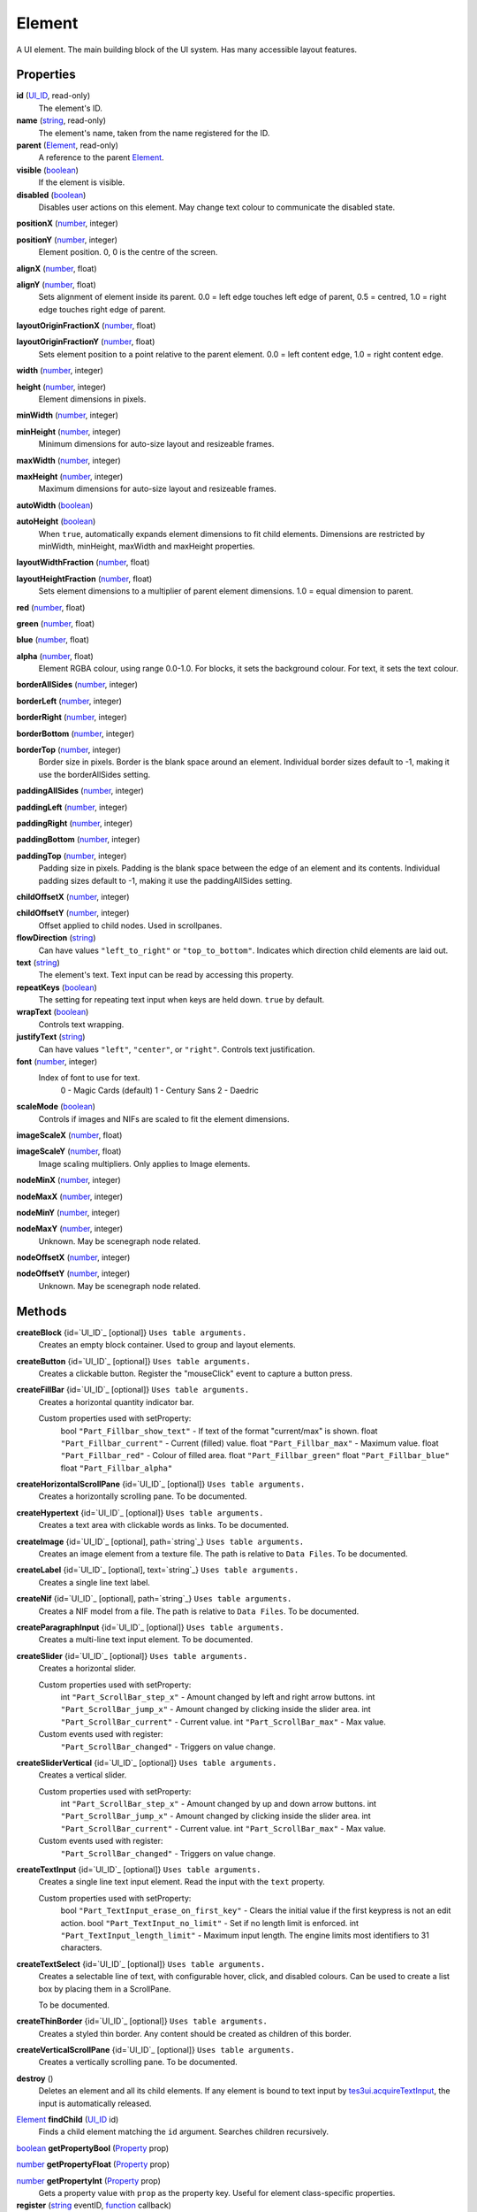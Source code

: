 
Element
========================================================

A UI element. The main building block of the UI system. Has many accessible layout features.


Properties
----------------------------------------------------------------------------------------------------

**id** (`UI_ID`_, read-only)
    The element's ID.

**name** (`string`_, read-only)
    The element's name, taken from the name registered for the ID.

**parent** (`Element`_, read-only)
    A reference to the parent `Element`_.

**visible** (`boolean`_)
    If the element is visible.

**disabled** (`boolean`_)
    Disables user actions on this element. May change text colour to communicate the disabled state.

**positionX** (`number`_, integer)

..

**positionY** (`number`_, integer)
    Element position. 0, 0 is the centre of the screen.

**alignX** (`number`_, float)

..

**alignY** (`number`_, float)
    Sets alignment of element inside its parent. 0.0 = left edge touches left edge of parent, 0.5 = centred, 1.0 = right edge touches right edge of parent.

**layoutOriginFractionX** (`number`_, float)

..

**layoutOriginFractionY** (`number`_, float)
    Sets element position to a point relative to the parent element. 0.0 = left content edge, 1.0 = right content edge.

**width** (`number`_, integer)

..

**height** (`number`_, integer)
    Element dimensions in pixels.

**minWidth** (`number`_, integer)

..

**minHeight** (`number`_, integer)
    Minimum dimensions for auto-size layout and resizeable frames.

**maxWidth** (`number`_, integer)

..

**maxHeight** (`number`_, integer)
    Maximum dimensions for auto-size layout and resizeable frames.

**autoWidth** (`boolean`_)

..

**autoHeight** (`boolean`_)
    When ``true``, automatically expands element dimensions to fit child elements. Dimensions are restricted by minWidth, minHeight, maxWidth and maxHeight properties.

**layoutWidthFraction** (`number`_, float)

..

**layoutHeightFraction** (`number`_, float)
    Sets element dimensions to a multiplier of parent element dimensions. 1.0 = equal dimension to parent.

**red** (`number`_, float)

..

**green** (`number`_, float)

..

**blue** (`number`_, float)

..

**alpha** (`number`_, float)
    Element RGBA colour, using range 0.0-1.0. For blocks, it sets the background colour. For text, it sets the text colour.

**borderAllSides** (`number`_, integer)

..

**borderLeft** (`number`_, integer)

..

**borderRight** (`number`_, integer)

..

**borderBottom** (`number`_, integer)

..

**borderTop** (`number`_, integer)
    Border size in pixels. Border is the blank space around an element. Individual border sizes default to -1, making it use the borderAllSides setting.

**paddingAllSides** (`number`_, integer)

..

**paddingLeft** (`number`_, integer)

..

**paddingRight** (`number`_, integer)

..

**paddingBottom** (`number`_, integer)

..

**paddingTop** (`number`_, integer)
    Padding size in pixels. Padding is the blank space between the edge of an element and its contents. Individual padding sizes default to -1, making it use the paddingAllSides setting.

**childOffsetX** (`number`_, integer)

..

**childOffsetY** (`number`_, integer)
    Offset applied to child nodes. Used in scrollpanes.

**flowDirection** (`string`_)
    Can have values ``"left_to_right"`` or ``"top_to_bottom"``. Indicates which direction child elements are laid out.

**text** (`string`_)
    The element's text. Text input can be read by accessing this property.

**repeatKeys** (`boolean`_)
    The setting for repeating text input when keys are held down. ``true`` by default.

**wrapText** (`boolean`_)
    Controls text wrapping.

**justifyText** (`string`_)
    Can have values ``"left"``, ``"center"``, or ``"right"``. Controls text justification.

**font** (`number`_, integer)
    Index of font to use for text.
        0 - Magic Cards (default)
        1 - Century Sans
        2 - Daedric

**scaleMode** (`boolean`_)
    Controls if images and NIFs are scaled to fit the element dimensions.

**imageScaleX** (`number`_, float)

..

**imageScaleY** (`number`_, float)
    Image scaling multipliers. Only applies to Image elements.

**nodeMinX** (`number`_, integer)

..

**nodeMaxX** (`number`_, integer)

..

**nodeMinY** (`number`_, integer)

..

**nodeMaxY** (`number`_, integer)
    Unknown. May be scenegraph node related.

**nodeOffsetX** (`number`_, integer)

..

**nodeOffsetY** (`number`_, integer)
    Unknown. May be scenegraph node related.


Methods
----------------------------------------------------------------------------------------------------

**createBlock** {id=`UI_ID`_ [optional]}  ``Uses table arguments.``
    Creates an empty block container. Used to group and layout elements.

**createButton** {id=`UI_ID`_ [optional]}  ``Uses table arguments.``
    Creates a clickable button. Register the "mouseClick" event to capture a button press.

**createFillBar** {id=`UI_ID`_ [optional]}  ``Uses table arguments.``
    Creates a horizontal quantity indicator bar.

    Custom properties used with setProperty:
        bool ``"Part_Fillbar_show_text"`` - If text of the format "current/max" is shown.
        float ``"Part_Fillbar_current"`` - Current (filled) value.
        float ``"Part_Fillbar_max"`` - Maximum value.
        float ``"Part_Fillbar_red"`` - Colour of filled area.
        float ``"Part_Fillbar_green"``
        float ``"Part_Fillbar_blue"``
        float ``"Part_Fillbar_alpha"``

**createHorizontalScrollPane** {id=`UI_ID`_ [optional]}  ``Uses table arguments.``
    Creates a horizontally scrolling pane.
    To be documented.

**createHypertext** {id=`UI_ID`_ [optional]}  ``Uses table arguments.``
    Creates a text area with clickable words as links.
    To be documented.

**createImage** {id=`UI_ID`_ [optional], path=`string`_}  ``Uses table arguments.``
    Creates an image element from a texture file. The path is relative to ``Data Files``.
    To be documented.

**createLabel** {id=`UI_ID`_ [optional], text=`string`_}  ``Uses table arguments.``
    Creates a single line text label.

**createNif** {id=`UI_ID`_ [optional], path=`string`_}  ``Uses table arguments.``
    Creates a NIF model from a file. The path is relative to ``Data Files``.
    To be documented.

**createParagraphInput** {id=`UI_ID`_ [optional]}  ``Uses table arguments.``
    Creates a multi-line text input element.
    To be documented.

**createSlider** {id=`UI_ID`_ [optional]}  ``Uses table arguments.``
    Creates a horizontal slider.

    Custom properties used with setProperty:
        int ``"Part_ScrollBar_step_x"`` - Amount changed by left and right arrow buttons.
        int ``"Part_ScrollBar_jump_x"`` - Amount changed by clicking inside the slider area.
        int ``"Part_ScrollBar_current"`` - Current value.
        int ``"Part_ScrollBar_max"`` - Max value.

    Custom events used with register:
        ``"Part_ScrollBar_changed"`` - Triggers on value change.

**createSliderVertical** {id=`UI_ID`_ [optional]}  ``Uses table arguments.``
    Creates a vertical slider.

    Custom properties used with setProperty:
        int ``"Part_ScrollBar_step_x"`` - Amount changed by up and down arrow buttons.
        int ``"Part_ScrollBar_jump_x"`` - Amount changed by clicking inside the slider area.
        int ``"Part_ScrollBar_current"`` - Current value.
        int ``"Part_ScrollBar_max"`` - Max value.

    Custom events used with register:
        ``"Part_ScrollBar_changed"`` - Triggers on value change.

**createTextInput** {id=`UI_ID`_ [optional]}  ``Uses table arguments.``
    Creates a single line text input element. Read the input with the ``text`` property.

    Custom properties used with setProperty:
        bool ``"Part_TextInput_erase_on_first_key"`` - Clears the initial value if the first keypress is not an edit action.
        bool ``"Part_TextInput_no_limit"`` - Set if no length limit is enforced.
        int ``"Part_TextInput_length_limit"`` - Maximum input length. The engine limits most identifiers to 31 characters.

**createTextSelect** {id=`UI_ID`_ [optional]}  ``Uses table arguments.``
    Creates a selectable line of text, with configurable hover, click, and disabled colours. Can be used to create a list box by placing them in a ScrollPane.

    To be documented.

**createThinBorder** {id=`UI_ID`_ [optional]}  ``Uses table arguments.``
    Creates a styled thin border. Any content should be created as children of this border.

**createVerticalScrollPane** {id=`UI_ID`_ [optional]}  ``Uses table arguments.``
    Creates a vertically scrolling pane.
    To be documented.

**destroy** ()
    Deletes an element and all its child elements. If any element is bound to text input by `tes3ui.acquireTextInput`_, the input is automatically released.

`Element`_ **findChild** (`UI_ID`_ id)
    Finds a child element matching the ``id`` argument. Searches children recursively.

`boolean`_ **getPropertyBool** (`Property`_ prop)

..

`number`_ **getPropertyFloat** (`Property`_ prop)

..

`number`_ **getPropertyInt** (`Property`_ prop)
    Gets a property value with ``prop`` as the property key. Useful for element class-specific properties.

**register** (`string`_ eventID, `function`_ callback)
    Sets an event handler. Can be a standard event name, or an event specific to an element class.

**setPropertyBool** (`Property`_ prop, `boolean`_ value)

..

**setPropertyFloat** (`Property`_ prop, `number`_ value)

..

**setPropertyInt** (`Property`_ prop, `number`_ value)
    Sets a property value with ``prop`` as the property key. Useful for element class-specific properties.
    
**unregister** (`string`_ eventID)
    Unregisters an event handler.

**updateLayout** ()
    Updates an element layout and all child elements. Needs to be called when elements are added or moved.


.. _`boolean`: ../lua/boolean.html
.. _`function`: ../lua/function.html
.. _`number`: ../lua/number.html
.. _`string`: ../lua/string.html

.. _`Element`: element.html
.. _`Property`: property.html
.. _`UI_ID`: ui_id.html

.. _`tes3ui.acquireTextInput`: ../../api/tes3ui/acquireTextInput.html